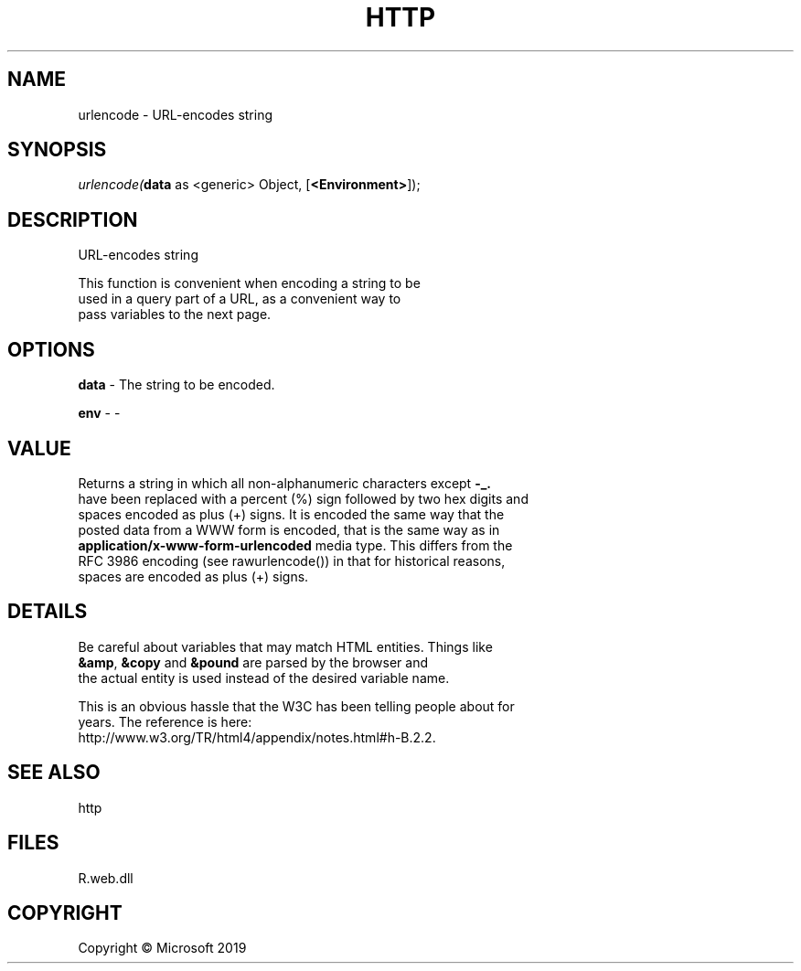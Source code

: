 .\" man page create by R# package system.
.TH HTTP 4 2000-01-01 "urlencode" "urlencode"
.SH NAME
urlencode \- URL-encodes string
.SH SYNOPSIS
\fIurlencode(\fBdata\fR as <generic> Object, 
[\fB<Environment>\fR]);\fR
.SH DESCRIPTION
.PP
URL-encodes string
 
 This function is convenient when encoding a string to be 
 used in a query part of a URL, as a convenient way to 
 pass variables to the next page.
.PP
.SH OPTIONS
.PP
\fBdata\fB \fR\- The string to be encoded.
.PP
.PP
\fBenv\fB \fR\- -
.PP
.SH VALUE
.PP
Returns a string in which all non-alphanumeric characters except \fB-_.\fR 
 have been replaced with a percent (%) sign followed by two hex digits and 
 spaces encoded as plus (+) signs. It is encoded the same way that the 
 posted data from a WWW form is encoded, that is the same way as in 
 \fBapplication/x-www-form-urlencoded\fR media type. This differs from the 
 RFC 3986 encoding (see rawurlencode()) in that for historical reasons, 
 spaces are encoded as plus (+) signs.
.PP
.SH DETAILS
.PP
Be careful about variables that may match HTML entities. Things like 
 \fB&amp\fR, \fB&copy\fR and \fB&pound\fR are parsed by the browser and 
 the actual entity is used instead of the desired variable name. 
 
 This is an obvious hassle that the W3C has been telling people about for 
 years. The reference is here: 
 http://www.w3.org/TR/html4/appendix/notes.html#h-B.2.2.
.PP
.SH SEE ALSO
http
.SH FILES
.PP
R.web.dll
.PP
.SH COPYRIGHT
Copyright © Microsoft 2019
